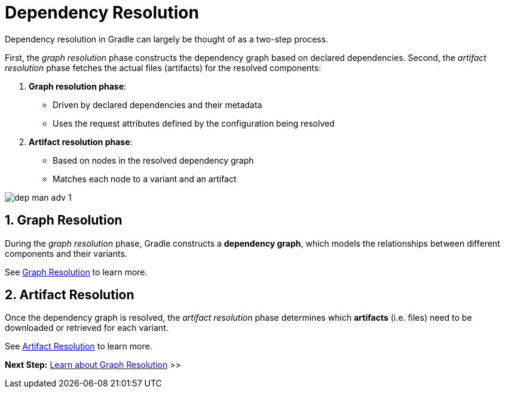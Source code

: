 // Copyright (C) 2024 Gradle, Inc.
//
// Licensed under the Creative Commons Attribution-Noncommercial-ShareAlike 4.0 International License.;
// you may not use this file except in compliance with the License.
// You may obtain a copy of the License at
//
//      https://creativecommons.org/licenses/by-nc-sa/4.0/
//
// Unless required by applicable law or agreed to in writing, software
// distributed under the License is distributed on an "AS IS" BASIS,
// WITHOUT WARRANTIES OR CONDITIONS OF ANY KIND, either express or implied.
// See the License for the specific language governing permissions and
// limitations under the License.

[[dependency-resolution-basics]]
= Dependency Resolution

Dependency resolution in Gradle can largely be thought of as a two-step process.

First, the _graph resolution_ phase constructs the dependency graph based on declared dependencies.
Second, the _artifact resolution_ phase fetches the actual files (artifacts) for the resolved components:

1. **Graph resolution phase**:
- Driven by declared dependencies and their metadata
- Uses the request attributes defined by the configuration being resolved

2. **Artifact resolution phase**:
- Based on nodes in the resolved dependency graph
- Matches each node to a variant and an artifact

image::dep-man-adv-1.png[]

[[sec:graph-resolution]]
== 1. Graph Resolution

During the _graph resolution_ phase, Gradle constructs a *dependency graph*, which models the relationships between different components and their variants.

See <<graph_resolution.adoc#dependency-graph-resolution,Graph Resolution>> to learn more.

[[sec:artifact-resolution]]
== 2. Artifact Resolution

Once the dependency graph is resolved, the _artifact resolution_ phase determines which *artifacts* (i.e. files) need to be downloaded or retrieved for each variant.

See <<artifact_resolution.adoc#artifact-resolution,Artifact Resolution>> to learn more.

[.text-right]
**Next Step:** <<graph_resolution.adoc#dependency-graph-resolution,Learn about Graph Resolution>> >>
